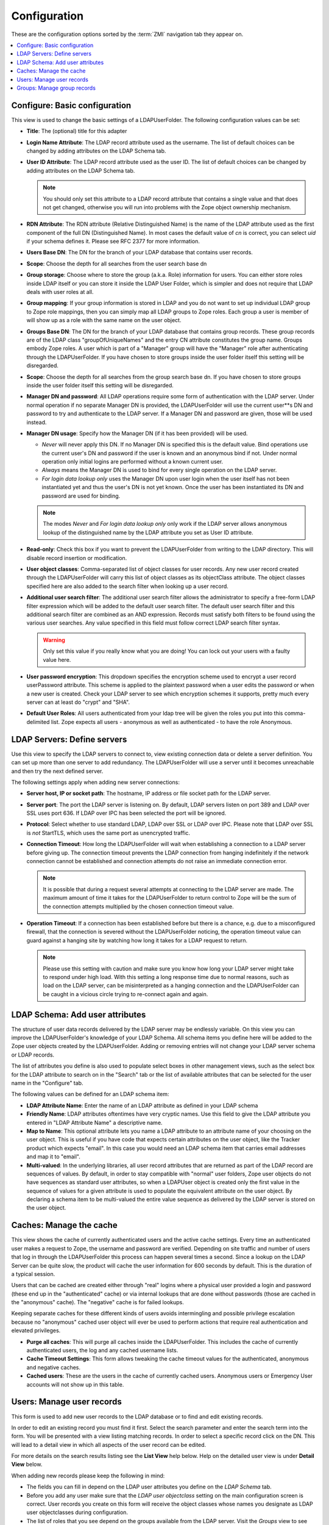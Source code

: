 ===============
 Configuration
===============

These are the configuration options sorted by the :term:`ZMI` navigation tab
they appear on.

.. contents::
    :local:
    :depth: 1

Configure: Basic configuration
------------------------------

This view is used to change the basic settings of a LDAPUserFolder. The
following configuration values can be set:

- **Title**: The (optional) title for this adapter

- **Login Name Attribute**: The LDAP record attribute used as the username.
  The list of default choices can be changed by adding attributes on the
  LDAP Schema tab.

- **User ID Attribute**: The LDAP record attribute used as the user ID.
  The list of default choices can be changed by adding attributes on the
  LDAP Schema tab.

  .. note::
     You should only set this attribute to a
     LDAP record attribute that contains a single value and that does not
     get changed, otherwise you will run into problems with the Zope
     object ownership mechanism.

- **RDN Attribute**: The RDN attribute (Relative Distinguished Name) is the
  name of the LDAP attribute used as the first component of the full DN
  (Distinguished Name). In most cases the default value of *cn* is
  correct, you can select *uid* if your schema defines it. Please see
  RFC 2377 for more information.

- **Users Base DN**: The DN for the branch of your LDAP database that
  contains user records.

- **Scope**: Choose the depth for all searches from the user search base dn

- **Group storage**: Choose where to store the group (a.k.a. Role)
  information for users. You can either store roles inside LDAP itself
  or you can store it inside the LDAP User Folder, which is simpler and
  does not require that LDAP deals with user roles at all.

- **Group mapping**: If your group information is stored in LDAP and you
  do not want to set up individual LDAP group to Zope role mappings, then
  you can simply map all LDAP groups to Zope roles. Each group a user
  is member of will show up as a role with the same name on the user
  object.

- **Groups Base DN**: The DN for the branch of your LDAP database that
  contains group records. These group records are of the LDAP class
  "groupOfUniqueNames" and the entry CN attribute constitutes the group
  name. Groups embody Zope roles. A user which is part of a "Manager"
  group will have the "Manager" role after authenticating through the
  LDAPUserFolder. If you have chosen to store groups inside the user
  folder itself this setting will be disregarded.

- **Scope**: Choose the depth for all searches from the group search base
  dn. If you have chosen to store groups inside the user folder itself
  this setting will be disregarded.

- **Manager DN and password**: All LDAP operations require some form of
  authentication with the LDAP server. Under normal operation if no
  separate Manager DN is provided, the LDAPUserFolder will use the current
  user**s DN and password to try and authenticate to the LDAP server. If a
  Manager DN and password are given, those will be used instead.

- **Manager DN usage**: Specify how the Manager DN (if it has been provided)
  will be used.

  - `Never` will never apply this DN. If no Manager DN is specified this
    is the default value. Bind operations use the current user's DN and
    password if the user is known and an anonymous bind if not. Under
    normal operation only initial logins are performed without a known
    current user.

  - `Always` means the Manager DN is used to bind for every single
    operation on the LDAP server.

  - `For login data lookup only` uses the Manager DN upon user login when
    the user itself has not been instantiated yet and thus the user's DN
    is not yet known. Once the user has been instantiated its DN and
    password are used for binding.

  .. note::
     The modes `Never` and `For login data lookup only` only work if the LDAP
     server allows anonymous lookup of the distinguished name by the LDAP
     attribute you set as User ID attribute.

- **Read-only**: Check this box if you want to prevent the LDAPUserFolder
  from writing to the LDAP directory. This will disable record insertion
  or modification.

- **User object classes**: Comma-separated list of object classes for user
  records. Any new user record created through the LDAPUserFolder will
  carry this list of object classes as its objectClass attribute. The object
  classes specified here are also added to the search filter when looking up a
  user record.

- **Additional user search filter**: The additional user search filter allows
  the administrator to specify a free-form LDAP filter expression which will
  be added to the default user search filter. The default user search filter
  and this additional search filter are combined as an AND expression. Records
  must satisfy both filters to be found using the various user searches. Any
  value specified in this field must follow correct LDAP search filter syntax.

  .. warning::
     Only set this value if you really know what you are doing! You can lock
     out your users with a faulty value here.

- **User password encryption**: This dropdown specifies the encryption scheme
  used to encrypt a user record userPassword attribute. This scheme is
  applied to the plaintext password when a user edits the password or when
  a new user is created. Check your LDAP server to see which encryption
  schemes it supports, pretty much every server can at least do "crypt"
  and "SHA".

- **Default User Roles**: All users authenticated from your ldap tree
  will be given the roles you put into this comma-delimited list.
  Zope expects all users - anonymous as well as authenticated - to
  have the role Anonymous.


LDAP Servers: Define servers
----------------------------

Use this view to specify the LDAP servers to connect to, view existing
connection data or delete a server definition. You can set up more than one
server to add redundancy. The LDAPUserFolder will use a server until it becomes
unreachable and then try the next defined server.

The following settings apply when adding new server connections:

- **Server host, IP or socket path**: The hostname, IP address or file
  socket path for the LDAP server.

- **Server port**: The port the LDAP server is listening on. By default,
  LDAP servers listen on port 389 and LDAP over SSL uses port 636.
  If LDAP over IPC has been selected the port will be ignored.

- **Protocol**: Select whether to use standard LDAP, LDAP over SSL or
  LDAP over IPC. Please note that LDAP over SSL is *not* StartTLS, which
  uses the same port as unencrypted traffic.

- **Connection Timeout**: How long the LDAPUserFolder will wait when
  establishing a connection to a LDAP server before giving up. The
  connection timeout prevents the LDAP connection from hanging indefinitely
  if the network connection cannot be established and connection
  attempts do not raise an immediate connection error.

  .. note::
     It is possible that during a request several attempts at connecting
     to the LDAP server are made. The maximum amount of time it takes for
     the LDAPUserFolder to return control to Zope will be the sum of the
     connection attempts multiplied by the chosen connection timeout value.

- **Operation Timeout**: If a connection has been established before but
  there is a chance, e.g. due to a misconfigured firewall, that the
  connection is severed without the LDAPUserFolder noticing, the
  operation timeout value can guard against a hanging site by watching
  how long it takes for a LDAP request to return.

  .. note:: 
     Please use this setting
     with caution and make sure you know how long your LDAP server might
     take to respond under high load. With this setting a long response
     time due to normal reasons, such as load on the LDAP server, can be
     misinterpreted as a hanging connection and the LDAPUserFolder can be
     caught in a vicious circle trying to re-connect again and again.


LDAP Schema: Add user attributes
--------------------------------

The structure of user data records delivered by the LDAP server may be
endlessly variable. On this view you can improve the LDAPUserFolder's
knowledge of your LDAP Schema. All schema items you define here will be added
to the Zope user objects created by the LDAPUserFolder.
Adding or removing entries will not change your LDAP server schema or LDAP
records.

The list of attributes you define is also used to populate select boxes in
other management views, such as the select box for the LDAP attribute
to search on in the "Search" tab or the list of available attributes
that can be selected for the user name in the "Configure" tab.

The following values can be defined for an LDAP schema item:


- **LDAP Attribute Name**: Enter the name of an LDAP attribute as defined
  in your LDAP schema

- **Friendly Name**: LDAP attributes oftentimes have very cryptic names.
  Use this field to give the LDAP attribute you entered in "LDAP Attribute
  Name" a descriptive name.

- **Map to Name**: This optional attribute lets you name a LDAP attribute
  to an attribute name of your choosing on the user object. This is
  useful if you have code that expects certain attributes on the user
  object, like the Tracker product which expects "email". In this case
  you would need an LDAP schema item that carries email addresses and 
  map it to "email".

- **Multi-valued**: In the underlying libraries, all user record attributes
  that are returned as part of the LDAP record are sequences of values.
  By default, in order to stay compatible with "normal" user folders, 
  Zope user objects do not have sequences as standard user attributes,
  so when a LDAPUser object is created only the first value in the 
  sequence of values for a given attribute is used to populate the 
  equivalent attribute on the user object. By declaring a schema item
  to be multi-valued the entire value sequence as delivered by the LDAP server
  is stored on the user object.


Caches: Manage the cache
------------------------

This view shows the cache of currently authenticated users and the active cache
settings. Every time an authenticated user makes a request to Zope,
the username and password are verified. Depending on site traffic
and number of users that log in through the LDAPUserFolder this
process can happen several times a second. Since a lookup on the
LDAP Server can be quite slow, the product will cache the user
information for 600 seconds by default. This is the duration of a
typical session.

Users that can be cached are created either through "real" logins
where a physical user provided a login and password (these end up
in the "authenticated" cache) or via internal lookups that are
done without passwords (those are cached in the "anonymous" cache).
The "negative" cache is for failed lookups.

Keeping separate caches for these different kinds of users avoids
intermingling and possible privilege escalation because no
"anonymous" cached user object will ever be used to perform actions
that require real authentication and elevated privileges.

- **Purge all caches**: This will purge all caches inside the
  LDAPUserFolder. This includes the cache of currently authenticated
  users, the log and any cached username lists.

- **Cache Timeout Settings**: This form allows tweaking the cache
  timeout values for the authenticated, anonymous and negative caches.

- **Cached users**: These are the users in the cache of currently
  cached users. Anonymous users or Emergency User accounts will
  not show up in this table.


Users: Manage user records
--------------------------

This form is used to add new user records to the LDAP database or
to find and edit existing records.

In order to edit an existing record you must find it first. Select
the search parameter and enter the search term into the form. You
will be presented with a view listing matching records. In order
to select a specific record click on the DN. This will lead to a
detail view in which all aspects of the user record can be
edited.

For more details on the search results listing see the **List View**
help below. Help on the detailed user view is under **Detail View**
below.

When adding new records please keep the following in mind:

- The fields you can fill in depend on the LDAP user attributes
  you define on the `LDAP Schema` tab.

- Before you add any user make sure that the `LDAP user objectclass`
  setting on the main configuration screen is correct. User records
  you create on this form will receive the object classes whose names
  you designate as LDAP user objectclasses during configuration.

- The list of roles that you see depend on the groups available
  from the LDAP server. Visit the `Groups` view to see them.

- Always keep in mind that your schema might enforce certain
  rules, like attributes that **must** be filled in. The LDAPUserFolder
  cannot discover these rules by itself and you will get an error
  if the data you enter on this form does not conform to your LDAP
  schema rules.

- Some attributes might carry more than one value. If the LDAP
  schema allows multiple values you can enter them as a
  semicolon (;) - separated list in the input field. They will
  show up semicolon-separated when you view the record again.

List view
~~~~~~~~~

After having searched the LDAP database you will see a list
of possible matches, or a message indicating no matches. You
can use the following controls:

- **Delete**: After checking one or more checkboxes next to records
  in the list hitting Delete will delete those records from the
  LDAP database. You will see a confirmation message indicating any
  errors encountered and will end up on the search page of the
  Edit User screen again.

- **Select All and Deselect All**: This button checks or unchecks
  all checkboxes on the record list.

- **Search!**: Search for another record

Detail View
~~~~~~~~~~~

This page shows all user record details. Please keep the following
in mind:

- The fields you can fill in depend on the LDAP user attributes
  you define on the `LDAP Schema` tab.

- The list of roles that you see depend on the groups available
  from the LDAP server. Visit the `Groups` view to see them.

- Always keep in mind that your schema might enforce certain
  rules, like attributes that **must** be filled in. The LDAPUserFolder
  cannot discover these rules by itself and you will get an error
  if the data you enter on this form does not conform to your LDAP
  schema rules.

- Some attributes might carry more than one value. If the LDAP
  schema allows multiple values you can enter them as a comma-separated
  list in the input field.

You can use the following controls:

- **Apply Changes**: Hitting this button after changing the record's
  attributes will modify the user record in LDAP.

- **Change Groups**: You can change a user's LDAP groups by selecting
  the desired groups from the list of available groups.

- **Change Password**: Type in the new password and hit the
  "Change Password" button.

- **Search!**: Search for another record


Groups: Manage group records
----------------------------

This view shows the groups exposed by your LDAP server for
authentication purposes. You can add new groups or delete
existing records. You can also map LDAP groups to existing
Zope roles in order to make use of them in Zope.

The following controls are available:

- **LDAP groups**: This section shows all LDAP group records
  found on the LDAP server. By checking one or more checkboxes
  next to group records and then hitting Delete you can remove
  group records from LDAP.

- **Add LDAP group**: In order to add a new group you only need to
  provide a group name and type. This name shuld be a "friendly"
  name, meaning it must not have any LDAP prefixes like "cn=".
  Once you hit "Add" you will see the new group in the listing
  or an error message above the listing.

- **LDAP group to Zope role mappings**: If an LDAP group has been
  mapped to a Zope role it will show up in this list. Checking
  the checkbox next to an entry and clicking "Delete" will remove
  the corresponding mapping. If you map a LDAP group to a Zope
  role then any user who is a member of that group in LDAP will
  receive the Zope role it is mapped to.

- **Add LDAP group to Zope role mapping**: Map a LDAP group to a Zope role
  here. Select the desired LDAP group name and the Zope role name that
  members of this group are supposed to have and hit "Add".
  This form will only show Zope roles that already exist on the
  Security tab, except for "Authenticated", "Owner" and "Anonymous".
